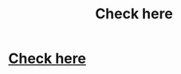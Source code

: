 #+TITLE: Check here

* [[https://www.google.com/amp/s/amp.reddit.com/r/HPfanfiction/comments/4gi1c5/bobmin_has_lost_his_battle_with_cancer/][Check here]]
:PROPERTIES:
:Author: red_000
:Score: 1
:DateUnix: 1514639817.0
:DateShort: 2017-Dec-30
:END:
